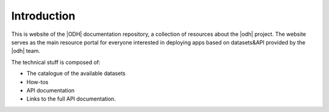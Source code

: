 ==============
 Introduction
==============

.. todo:: Here goes a not-so-detailed description of the project in a
   few paragraphs: Its purpose, what can be find here etc, who is the
   intended audience etc.


This is website of the |ODH| documentation repository, a collection of
resources about the |odh| project. The website serves as the main
resource portal for everyone interested in deploying apps based on
datasets&API provided by the |odh| team.

The technical stuff is composed of:

* The catalogue of the available datasets
* How-tos
* API documentation
* Links to the full API documentation.



